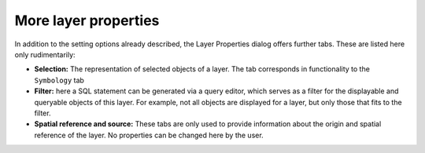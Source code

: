 More layer properties
=====================

In addition to the setting options already described, the Layer Properties dialog offers further tabs.
These are listed here only rudimentarily:

* **Selection:** The representation of selected objects of a layer. The tab corresponds in functionality to the ``Symbology`` tab

* **Filter:** here a SQL statement can be generated via a query editor, which serves as a filter for the displayable and queryable objects of this layer. 
  For example, not all objects are displayed for a layer, but only those that fits to the filter.

* **Spatial reference and source:** These tabs are only used to provide information about the origin and spatial reference of the layer. No properties can be changed here by the user.
